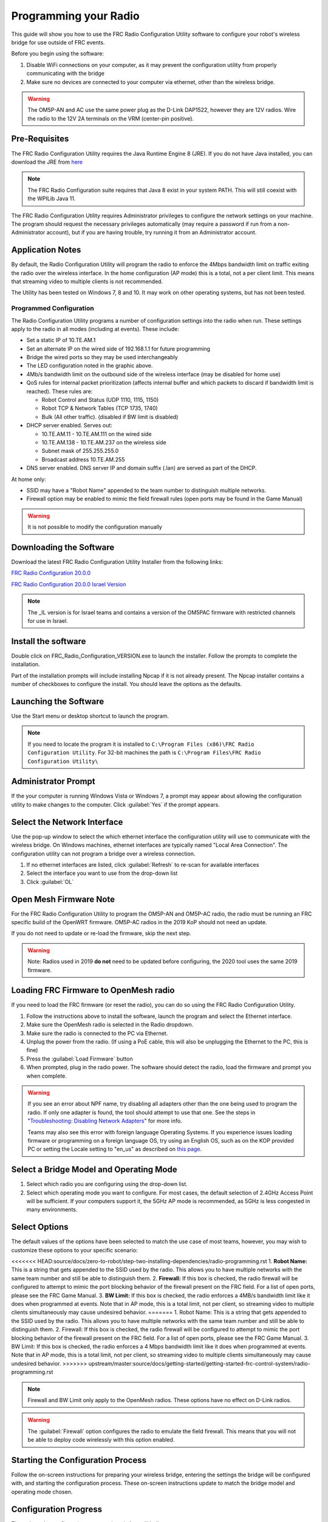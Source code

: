 Programming your Radio
======================

This guide will show you how to use the FRC Radio Configuration Utility software to configure your robot's wireless bridge for use outside of FRC events.

Before you begin using the software:

1. Disable WiFi connections on your computer, as it may prevent the configuration utility from properly communicating with the bridge
2. Make sure no devices are connected to your computer via ethernet, other than the wireless bridge.

.. warning:: The OM5P-AN and AC use the same power plug as the D-Link DAP1522, however they are 12V radios. Wire the radio to the 12V 2A terminals on the VRM (center-pin positive).

Pre-Requisites
--------------

The FRC Radio Configuration Utility requires the Java Runtime Engine 8 (JRE). If you do not have Java installed, you can download the JRE from `here <https://www.java.com/en/download/>`__

.. note:: The FRC Radio Configuration suite requires that Java 8 exist in your system PATH. This will still coexist with the WPILib Java 11.

The FRC Radio Configuration Utility requires Administrator privileges to configure the network settings on your machine. The program should request the necessary privileges automatically (may require a password if run from a non-Administrator account), but if you are having trouble, try running it from an Administrator account.

Application Notes
-----------------

By default, the Radio Configuration Utility will program the radio to enforce the 4Mbps bandwidth limit on traffic exiting the radio over the wireless interface. In the home configuration (AP mode) this is a total, not a per client limit. This means that streaming video to multiple clients is not recommended.

The Utility has been tested on Windows 7, 8 and 10. It may work on other operating systems, but has not been tested.

Programmed Configuration
^^^^^^^^^^^^^^^^^^^^^^^^

.. image:: /docs/hardware/hardware-basics/images/status-lights/openmesh-radio-status-lights.png

The Radio Configuration Utility programs a number of configuration settings into the radio when run. These settings apply to the radio in all modes (including at events). These include:

- Set a static IP of 10.TE.AM.1
- Set an alternate IP on the wired side of 192.168.1.1 for future programming
- Bridge the wired ports so they may be used interchangeably
- The LED configuration noted in the graphic above.
- 4Mb/s bandwidth limit on the outbound side of the wireless interface (may be disabled for home use)
- QoS rules for internal packet prioritization (affects internal buffer and which packets to discard if bandwidth limit is reached). These rules are:

  - Robot Control and Status (UDP 1110, 1115, 1150)
  - Robot TCP & Network Tables (TCP 1735, 1740)
  - Bulk (All other traffic). (disabled if BW limit is disabled)

- DHCP server enabled. Serves out:

  - 10.TE.AM.11 - 10.TE.AM.111 on the wired side
  - 10.TE.AM.138 - 10.TE.AM.237 on the wireless side
  - Subnet mask of 255.255.255.0
  - Broadcast address 10.TE.AM.255

- DNS server enabled. DNS server IP and domain suffix (.lan) are served as part of the DHCP.

At home only:

- SSID may have a "Robot Name" appended to the team number to distinguish multiple networks.
- Firewall option may be enabled to mimic the field firewall rules (open ports may be found in the Game Manual)

.. warning:: It is not possible to modify the configuration manually

Downloading the Software
------------------------

Download the latest FRC Radio Configuration Utility Installer from the following links:

`FRC Radio Configuration 20.0.0 <https://firstfrc.blob.core.windows.net/frc2020/Radio/FRC_Radio_Configuration_20_0_0.zip>`_

`FRC Radio Configuration 20.0.0 Israel Version <https://firstfrc.blob.core.windows.net/frc2020/Radio/FRC_Radio_Configuration_20_0_0_IL.zip>`_

.. note:: The _IL version is for Israel teams and contains a version of the OM5PAC firmware with restricted channels for use in Israel.

Install the software
--------------------

.. image:: images/radio-programming/radio-installer.png

Double click on FRC_Radio_Configuration_VERSION.exe to launch the installer. Follow the prompts to complete the installation.

Part of the installation prompts will include installing Npcap if it is not already present. The Npcap installer contains a number of checkboxes to configure the install. You should leave the options as the defaults.

Launching the Software
----------------------

.. image:: images/radio-programming/radio-launch.png

Use the Start menu or desktop shortcut to launch the program.

.. note:: If you need to locate the program it is installed to ``C:\Program Files (x86)\FRC Radio Configuration Utility``. For 32-bit machines the path is ``C:\Program Files\FRC Radio Configuration Utility\``

Administrator Prompt
--------------------

.. image:: images/radio-programming/allow-changes.png

If the your computer is running Windows Vista or Windows 7, a prompt may appear about allowing the configuration utility to make changes to the computer. Click :guilabel:`Yes` if the prompt appears.

Select the Network Interface
----------------------------

.. image:: images/radio-programming/select-network-connection.png

Use the pop-up window to select the which ethernet interface the configuration utility will use to communicate with the wireless bridge. On Windows machines, ethernet interfaces are typically named "Local Area Connection". The configuration utility can not program a bridge over a wireless connection.

1. If no ethernet interfaces are listed, click :guilabel:`Refresh` to re-scan for available interfaces
2. Select the interface you want to use from the drop-down list
3. Click :guilabel:`OL`

Open Mesh Firmware Note
-----------------------

For the FRC Radio Configuration Utility to program the OM5P-AN and OM5P-AC radio, the radio must be running an FRC specific build of the OpenWRT firmware. OM5P-AC radios in the 2019 KoP should not need an update.

If you do not need to update or re-load the firmware, skip the next step.

.. warning:: Note: Radios used in 2019 **do not** need to be updated before configuring, the 2020 tool uses the same 2019 firmware.

Loading FRC Firmware to OpenMesh radio
--------------------------------------

.. image:: images/radio-programming/openmesh-firmware.png

If you need to load the FRC firmware (or reset the radio), you can do so using the FRC Radio Configuration Utility.

1. Follow the instructions above to install the software, launch the program and select the Ethernet interface.
2. Make sure the OpenMesh radio is selected in the Radio dropdown.
3. Make sure the radio is connected to the PC via Ethernet.
4. Unplug the power from the radio. (If using a PoE cable, this will also be unplugging the Ethernet to the PC, this is fine)
5. Press the :guilabel:`Load Firmware` button
6. When prompted, plug in the radio power. The software should detect the radio, load the firmware and prompt you when complete.

.. warning:: 
   If you see an error about NPF name, try disabling all adapters other than the one being used to program the radio. If only one adapter is found, the tool should attempt to use that one. See the steps in "`Troubleshooting: Disabling Network Adapters`_" for more info.

   Teams may also see this error with foreign language Operating Systems. If you experience issues loading firmware or programming on a foreign language OS, try using an English OS, such as on the KOP provided PC or setting the Locale setting to "en_us" as described on `this page <https://www.java.com/en/download/help/locale.xml>`_.

Select a Bridge Model and Operating Mode
----------------------------------------

.. image:: images/radio-programming/select-bridge-model-mode.png

1. Select which radio you are configuring using the drop-down list.
2. Select which operating mode you want to configure. For most cases, the default selection of 2.4GHz Access Point will be sufficient. If your computers support it, the 5GHz AP mode is recommended, as 5GHz is less congested in many environments.

Select Options
--------------

.. image:: images/radio-programming/select-options.png

The default values of the options have been selected to match the use case of most teams, however, you may wish to customize these options to your specific scenario:

<<<<<<< HEAD:source/docs/zero-to-robot/step-two-installing-dependencies/radio-programming.rst
1. **Robot Name:** This is a string that gets appended to the SSID used by the radio. This allows you to have multiple networks with the same team number and still be able to distinguish them.
2. **Firewall:** If this box is checked, the radio firewall will be configured to attempt to mimic the port blocking behavior of the firewall present on the FRC field. For a list of open ports, please see the FRC Game Manual.
3. **BW Limit:** If this box is checked, the radio enforces a 4MB/s bandwidth limit like it does when programmed at events. Note that in AP mode, this is a total limit, not per client, so streaming video to multiple clients simultaneously may cause undesired behavior.
=======
1. Robot Name: This is a string that gets appended to the SSID used by the radio. This allows you to have multiple networks with the same team number and still be able to distinguish them.
2. Firewall: If this box is checked, the radio firewall will be configured to attempt to mimic the port blocking behavior of the firewall present on the FRC field. For a list of open ports, please see the FRC Game Manual.
3. BW Limit: If this box is checked, the radio enforces a 4 Mbps bandwidth limit like it does when programmed at events. Note that in AP mode, this is a total limit, not per client, so streaming video to multiple clients simultaneously may cause undesired behavior.
>>>>>>> upstream/master:source/docs/getting-started/getting-started-frc-control-system/radio-programming.rst

.. note:: Firewall and BW Limit only apply to the OpenMesh radios. These options have no effect on D-Link radios.

.. warning:: The :guilabel:`Firewall` option configures the radio to emulate the field firewall. This means that you will not be able to deploy code wirelessly with this option enabled.

Starting the Configuration Process
----------------------------------

.. image:: images/radio-programming/start-config.png

Follow the on-screen instructions for preparing your wireless bridge, entering the settings the bridge will be configured with, and starting the configuration process. These on-screen instructions update to match the bridge model and operating mode chosen.

Configuration Progress
----------------------

.. image:: images/radio-programming/config-in-progress.png

Throughout the configuration process, the window will indicate:

1. The step currently being executed
2. The overall progress of the configuration process
3. All steps executed so far

Configuration Completed
-----------------------

.. image:: images/radio-programming/config-completed.png

Once the configuration is complete:

1. Press :guilabel:`OK` on the dialog window
2. Press :guilabel:`OK` on the main window to return to the settings screen

Configuration Errors
--------------------

.. image:: images/radio-programming/config-errors.png

If an error occurs during the configuration process, follow the instructions in the error message to correct the problem.

Troubleshooting: Disabling Network Adapters
-------------------------------------------

If you get an error message about "NPF adapter" when attempting to load firmware, you need to disable all other adapters. This is not always the same as turning the adapters off with a physical button or putting the PC into airplane mode. The following steps provide more detail on how to disable adapters.

.. image:: images/radio-programming/open-control-panel.png

Open the Control Panel by going to :guilabel:`Start` > :guilabel:`Control Panel`

.. image:: images/radio-programming/network-internet.png

Choose the "guilabel:`Network and Internet` category.

.. image:: images/radio-programming/network-and-sharing-center.png

Click Network and Sharing Center

.. image:: images/radio-programming/adapter-settings.png

On the left pane, click Change Adapter Settings

.. image:: images/radio-programming/disable-network-adapter.png

For each adapter other than the one connected to the radio, right click on the adapter and select Disable from the menu.
